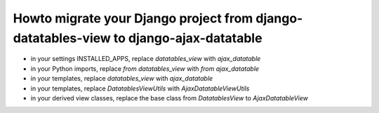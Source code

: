 Howto migrate your Django project from django-datatables-view to django-ajax-datatable
--------------------------------------------------------------------------------------

- in your settings INSTALLED_APPS, replace `datatables_view` with `ajax_datatable`
- in your Python imports, replace `from datatables_view` with `from ajax_datatable`
- in your templates, replace `datatables_view` with `ajax_datatable`
- in your templates, replace `DatatablesViewUtils` with `AjaxDatatableViewUtils`
- in your derived view classes, replace the base class from `DatatablesView` to `AjaxDatatableView`
